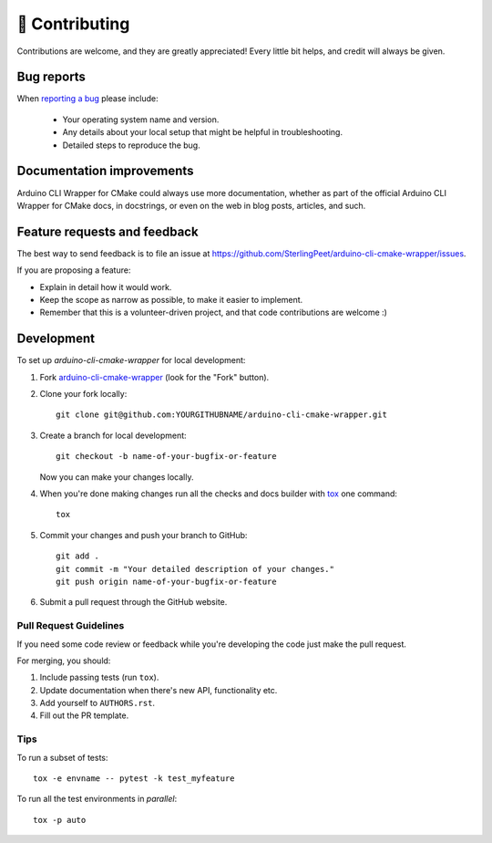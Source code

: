 ===============
🤝 Contributing
===============

Contributions are welcome, and they are greatly appreciated! Every
little bit helps, and credit will always be given.

Bug reports
===========

When `reporting a bug <https://github.com/SterlingPeet/arduino-cli-cmake-wrapper/issues>`_ please include:

    * Your operating system name and version.
    * Any details about your local setup that might be helpful in troubleshooting.
    * Detailed steps to reproduce the bug.

Documentation improvements
==========================

Arduino CLI Wrapper for CMake could always use more documentation, whether as part of the
official Arduino CLI Wrapper for CMake docs, in docstrings, or even on the web in blog posts,
articles, and such.

Feature requests and feedback
=============================

The best way to send feedback is to file an issue at https://github.com/SterlingPeet/arduino-cli-cmake-wrapper/issues.

If you are proposing a feature:

* Explain in detail how it would work.
* Keep the scope as narrow as possible, to make it easier to implement.
* Remember that this is a volunteer-driven project, and that code contributions are welcome :)

Development
===========

To set up `arduino-cli-cmake-wrapper` for local development:

1. Fork `arduino-cli-cmake-wrapper <https://github.com/SterlingPeet/arduino-cli-cmake-wrapper>`_
   (look for the "Fork" button).
2. Clone your fork locally::

    git clone git@github.com:YOURGITHUBNAME/arduino-cli-cmake-wrapper.git

3. Create a branch for local development::

    git checkout -b name-of-your-bugfix-or-feature

   Now you can make your changes locally.

4. When you're done making changes run all the checks and docs builder with `tox <https://tox.wiki/en/latest/install.html>`_ one command::

    tox

5. Commit your changes and push your branch to GitHub::

    git add .
    git commit -m "Your detailed description of your changes."
    git push origin name-of-your-bugfix-or-feature

6. Submit a pull request through the GitHub website.

Pull Request Guidelines
-----------------------

If you need some code review or feedback while you're developing the code just make the pull request.

For merging, you should:

1. Include passing tests (run ``tox``).
2. Update documentation when there's new API, functionality etc.
3. Add yourself to ``AUTHORS.rst``.
4. Fill out the PR template.


Tips
----

To run a subset of tests::

    tox -e envname -- pytest -k test_myfeature

To run all the test environments in *parallel*::

    tox -p auto
